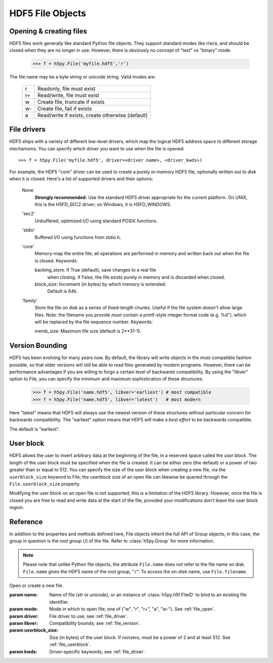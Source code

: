 .. _hlfile:


HDF5 File Objects
=================

.. _file_open:

Opening & creating files
------------------------

HDF5 files work generally like standard Python file objects.  They support
standard modes like r/w/a, and should be closed when they are no longer in
use.  However, there is obviously no concept of "text" vs "binary" mode.

    >>> f = h5py.File('myfile.hdf5','r')

The file name may be a byte string or unicode string. Valid modes are:

    ===  ================================================
     r   Readonly, file must exist
     r+  Read/write, file must exist
     w   Create file, truncate if exists
     w-  Create file, fail if exists
     a   Read/write if exists, create otherwise (default)
    ===  ================================================


.. _file_driver:

File drivers
------------

HDF5 ships with a variety of different low-level drivers, which map the logical
HDF5 address space to different storage mechanisms.  You can specify which
driver you want to use when the file is opened::

    >>> f = h5py.File('myfile.hdf5', driver=<driver name>, <driver_kwds>)

For example, the HDF5 "core" driver can be used to create a purely in-memory
HDF5 file, optionally written out to disk when it is closed.  Here's a list
of supported drivers and their options:

    None
        **Strongly recommended.** Use the standard HDF5 driver appropriate
        for the current platform. On UNIX, this is the H5FD_SEC2 driver;
        on Windows, it is H5FD_WINDOWS.

    'sec2'
        Unbuffered, optimized I/O using standard POSIX functions.

    'stdio' 
        Buffered I/O using functions from stdio.h.

    'core'
        Memory-map the entire file; all operations are performed in
        memory and written back out when the file is closed.  Keywords:

        backing_store:  If True (default), save changes to a real file
                        when closing.  If False, the file exists purely
                        in memory and is discarded when closed.

        block_size:     Increment (in bytes) by which memory is extended.
                        Default is 64k.

    'family'
        Store the file on disk as a series of fixed-length chunks.  Useful
        if the file system doesn't allow large files.  Note: the filename
        you provide *must* contain a printf-style integer format code
        (e.g. %d"), which will be replaced by the file sequence number.
        Keywords:

        memb_size:  Maximum file size (default is 2**31-1).


.. _file_version:

Version Bounding
----------------

HDF5 has been evolving for many years now.  By default, the library will
write objects in the most compatible fashion possible, so that older versions
will still be able to read files generated by modern programs.  However, there
can be performance advantages if you are willing to forgo a certain level
of backwards compatibility.  By using the "libver" option to File, you can
specify the minimum and maximum sophistication of these structures:

    >>> f = h5py.File('name.hdf5', libver='earliest') # most compatible
    >>> f = h5py.File('name.hdf5', libver='latest')   # most modern

Here "latest" means that HDF5 will always use the newest version of these
structures without particular concern for backwards compatibility.  The
"earliest" option means that HDF5 will make a *best effort* to be backwards
compatible.

The default is "earliest".


.. _file_userblock:

User block
----------

HDF5 allows the user to insert arbitrary data at the beginning of the file,
in a reserved space called the `user block`.  The length of the user block
must be specified when the file is created.  It can be either zero
(the default) or a power of two greater than or equal to 512.  You
can specify the size of the user block when creating a new file, via the
``userblock_size`` keyword to File; the userblock size of an open file can
likewise be queried through the ``File.userblock_size`` property.

Modifying the user block on an open file is not supported; this is a limitation
of the HDF5 library.  However, once the file is closed you are free to read and
write data at the start of the file, provided your modifications don't leave
the user block region.

Reference
---------

In addition to the properties and methods defined here, File objects inherit
the full API of Group objects; in this case, the group in question is the
*root group* (/) of the file.  Refer to :class:`h5py.Group` for more
information.

.. note::
    
    Please note that unlike Python file objects, the attribute ``File.name``
    does *not* refer to the file name on disk.  ``File.name`` gives the HDF5
    name of the root group, "``/``". To access the on-disk name, use
    ``File.filename``.

.. class:: h5py.File(name, mode=None, driver=None, libver=None, userblock_size, **kwds)

    Open or create a new file.

    :param name:    Name of file (`str` or `unicode`), or an instance of
                    :class:`h5py.h5f.FileID` to bind to an existing
                    file identifier.
    :param mode:    Mode in which to open file; one of
                    ("w", "r", "r+", "a", "w-").  See :ref:`file_open`.
    :param driver:  File driver to use; see :ref:`file_driver`.
    :param libver:  Compatibility bounds; see :ref:`file_version`.
    :param userblock_size:  Size (in bytes) of the user block.  If nonzero,
                    must be a power of 2 and at least 512.  See
                    :ref:`file_userblock`.
    :param kwds:    Driver-specific keywords; see :ref:`file_driver`.

    .. method:: close()

        Close this file.  All open objects will become invalid.

    .. method:: flush()

        Request that the HDF5 library flush its buffers to disk.

    .. attribute:: id

        Low-level identifier (an instance of :class:`h5py.h5f.FileID`).

    .. attribute:: filename

        Name of this file on disk.  Generally a Unicode string; a byte string
        will be used if HDF5 returns a non-UTF-8 encoded string.

    .. attribute:: mode

        String indicating if the file is open readonly ("r") or read-write
        ("r+").  Will always be one of these two values, regardless of the
        mode used to open the file.

    .. attribute:: driver

        String giving the driver used to open the file.  Refer to
        :ref:`file_driver` for a list of drivers.

    .. attribute:: libver

        2-tuple with library version settings.  See :ref:`file_version`.

    .. attribute:: userblock_size

        Size of user block (in bytes).  Generally 0.  See :ref:`file_userblock`.